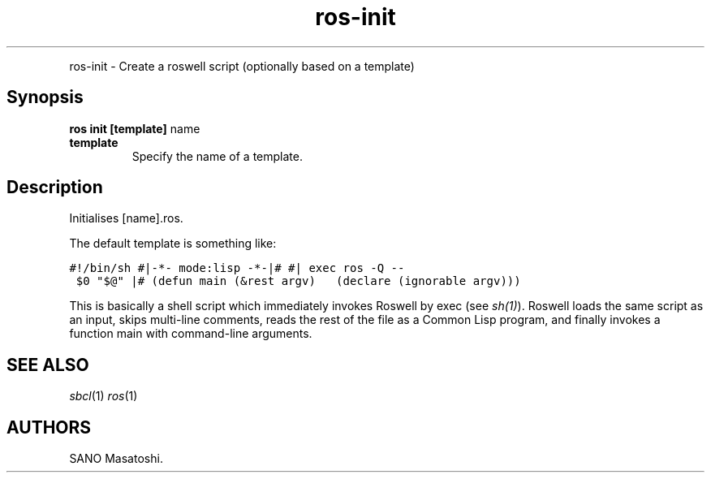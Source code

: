 .TH "ros-init" "1" "" "" ""
.nh \" Turn off hyphenation by default.
.PP
ros\-init \- Create a roswell script (optionally based on a template)
.SH Synopsis
.PP
\f[B]ros init [template]\f[] name
.TP
.B template
Specify the name of a template.
.RS
.RE
.SH Description
.PP
Initialises [name].ros.
.PP
The default template is something like:
.PP
\f[C]#!/bin/sh\ #|\-*\-\ mode:lisp\ \-*\-|#\ #|\ exec\ ros\ \-Q\ \-\-\ $0\ "$\@"\ |#\ (defun\ main\ (&rest\ argv)\ \ \ (declare\ (ignorable\ argv)))\f[]
.PP
This is basically a shell script which immediately invokes Roswell by
exec (see \f[I]sh(1)\f[]).
Roswell loads the same script as an input, skips multi\-line comments,
reads the rest of the file as a Common Lisp program, and finally invokes
a function main with command\-line arguments.
.SH SEE ALSO
.PP
\f[I]sbcl\f[](1) \f[I]ros\f[](1)
.SH AUTHORS
SANO Masatoshi.
